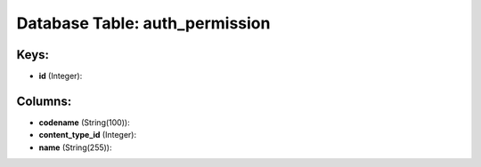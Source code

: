 .. File generated by /opt/cloudscheduler/utilities/schema_doc - DO NOT EDIT
..
.. To modify the contents of this file:
..   1. edit the template file ".../cloudscheduler/docs/schema_doc/tables/auth_permission.yaml"
..   2. run the utility ".../cloudscheduler/utilities/schema_doc"
..

Database Table: auth_permission
===============================



Keys:
^^^^^

* **id** (Integer):



Columns:
^^^^^^^^

* **codename** (String(100)):


* **content_type_id** (Integer):


* **name** (String(255)):


